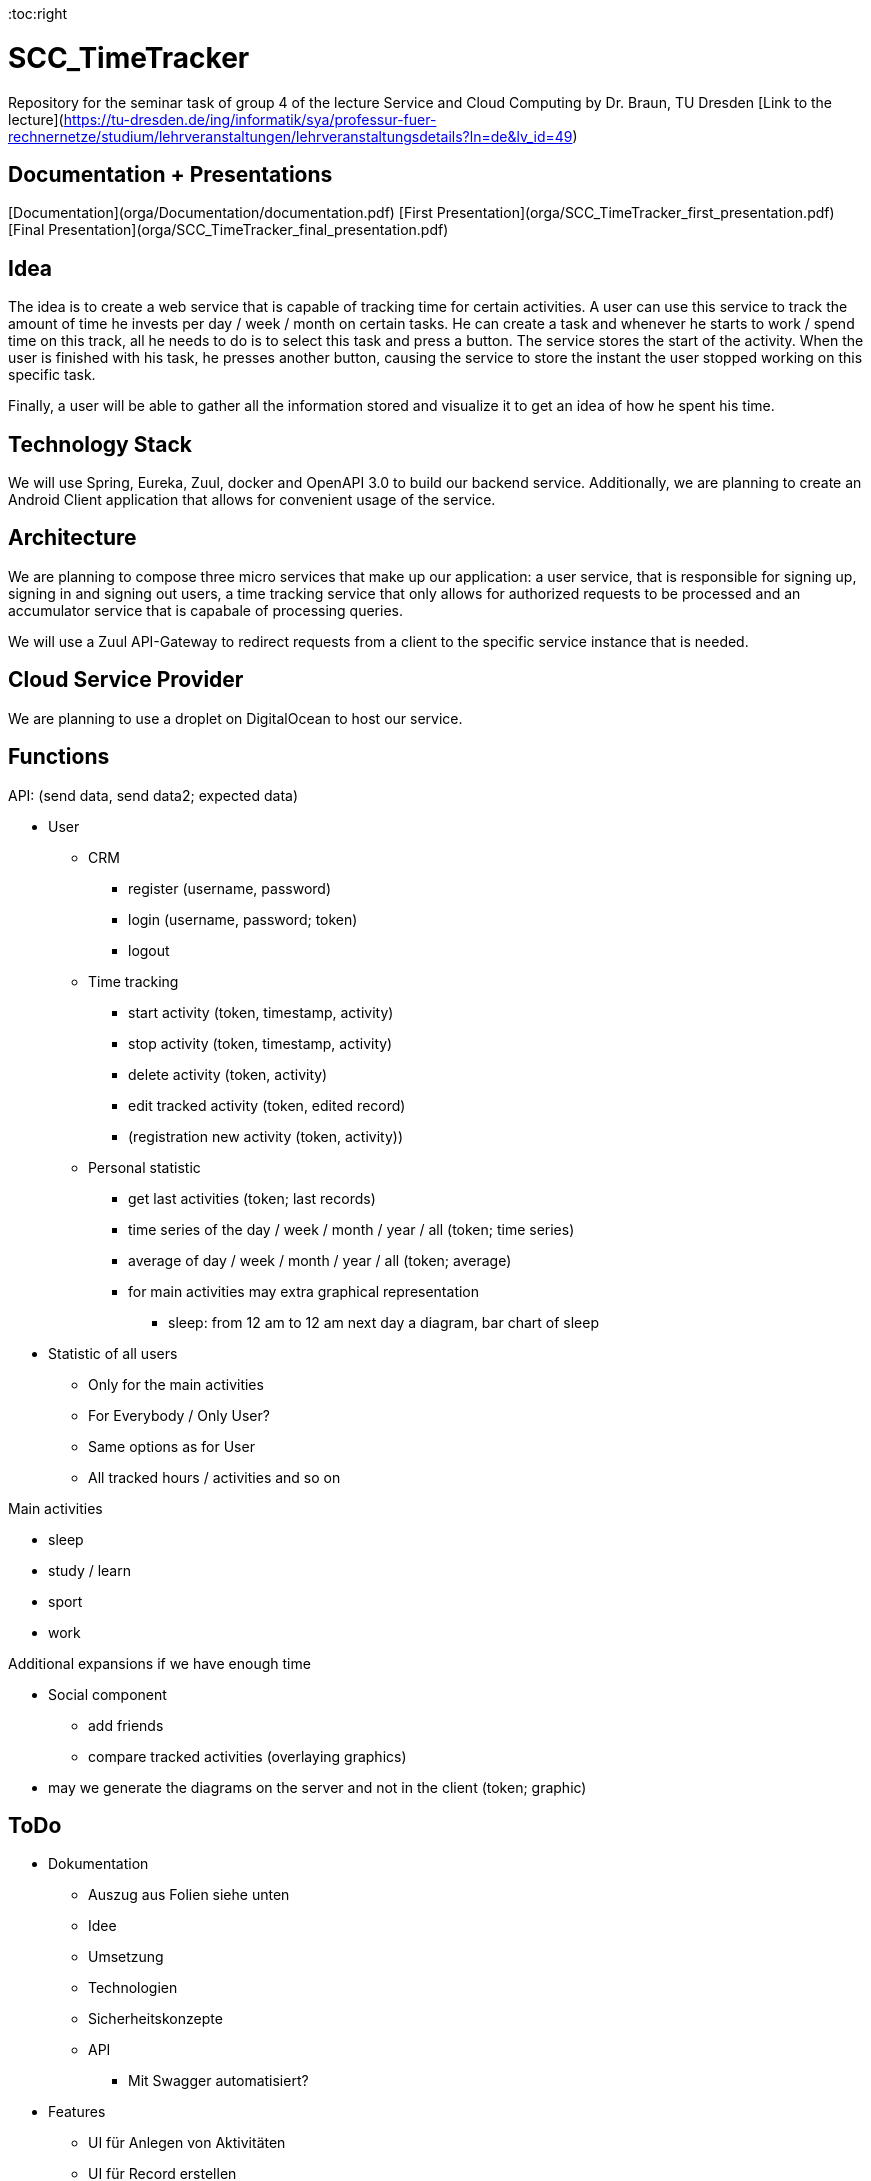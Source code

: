 
:toc:right

# SCC_TimeTracker
Repository for the seminar task of group 4 of the lecture Service and Cloud Computing by Dr. Braun, TU Dresden     
[Link to the lecture](https://tu-dresden.de/ing/informatik/sya/professur-fuer-rechnernetze/studium/lehrveranstaltungen/lehrveranstaltungsdetails?ln=de&lv_id=49)

## Documentation + Presentations

[Documentation](orga/Documentation/documentation.pdf)     
[First Presentation](orga/SCC_TimeTracker_first_presentation.pdf)        
[Final Presentation](orga/SCC_TimeTracker_final_presentation.pdf)       

## Idea
The idea is to create a web service that is capable of tracking time for certain activities. A user can use this service to track the amount of time he invests per day / week / month on certain tasks.
He can create a task and whenever he starts to work / spend time on this track, all he needs to do is to select this task and press a button. The service stores the start of the activity. When the user is finished with his task, he presses another button, causing the service to store the instant the user stopped working on this specific task.

Finally, a user will be able to gather all the information stored and visualize it to get an idea of how he spent his time.

## Technology Stack
We will use Spring, Eureka, Zuul, docker and OpenAPI 3.0 to build our backend service.
Additionally, we are planning to create an Android Client application that allows for convenient usage of the service.

## Architecture
We are planning to compose three micro services that make up our application: a user service, that is responsible for signing up, signing in and signing out users, a time tracking service that only allows for authorized requests to be processed and an accumulator service that is capabale of processing queries.

We will use a Zuul API-Gateway to redirect requests from a client to the specific service instance that is needed.

## Cloud Service Provider
We are planning to use a droplet on DigitalOcean to host our service.

## Functions
.API: (send data, send data2; expected data)   
* User
** CRM    
*** register (username, password)
*** login (username, password; token)
*** logout
** Time tracking
*** start activity (token, timestamp, activity)
*** stop activity (token, timestamp, activity)
*** delete activity (token, activity)
*** edit tracked activity (token, edited record)
*** (registration new activity (token, activity))
** Personal statistic
*** get last activities (token; last records)
*** time series of the day / week / month / year / all (token; time series)
*** average of day / week / month / year / all (token; average)
*** for main activities may extra graphical representation
**** sleep: from 12 am to 12 am next day a diagram, bar chart of sleep
* Statistic of all users
** Only for the main activities
** For Everybody / Only User?
** Same options as for User
** All tracked hours / activities and so on

.Main activities     
* sleep  
* study / learn
* sport
* work

.Additional expansions if we have enough time   
* Social component
** add friends
** compare tracked activities (overlaying graphics)
* may we generate the diagrams on the server and not in the client (token; graphic)


## ToDo
* Dokumentation
** Auszug aus Folien siehe unten
** Idee
** Umsetzung
** Technologien 
** Sicherheitskonzepte
** API 
*** Mit Swagger automatisiert?
* Features
** UI für Anlegen von Aktivitäten 
** UI für Record erstellen
** UI Statistik (privat/global) 
** HTTPS
** CRUD-Operationen für Records vollständig implementiere 
** Statistiktool im Backend
* Präsentation 
* Roll-out 
* Anlegen von Records für Präsentation der Statistiken bei Abgabe 
 


#### Aus den Folien zur Abgabe: 

* Gesamtergebnis mit Client-Applikationen und Sicherheits-Erweiterungen, Docker-Container 
* Software
** Quellcode im BitBucket-Repro
** *Packages zum direkten Deployment als Docker-Container*
** Deployment des Service in Cloud-Infrastruktur
* Dokumentation 
** Angaben zum Team, Vorgehensweise 
** Verwendete Plattform /Software (Installationshinweise, Versionen) 
** *Schnittstellenbeschreibung des Web Services (WSDL/WADL/Swagger, ...)*
** Bedienungsanleitung für Clients 
** Feedback + Kritik am Praktikum


## Deadlines
[options="header", cols="1,10"]
|==========
| Datum          | Ziel                                                                                    
| 11.+18.12.2018 | Technologieauswahl, Web Service mit Test-Clients                                        
| 28.01.2019     | Finale Abgabe                                                                           
| 29.01.2019     | Gesamtergebnis mit Client-Applikationen und Sicherheits-Erweiterungen, Docker-Container 
|=====


